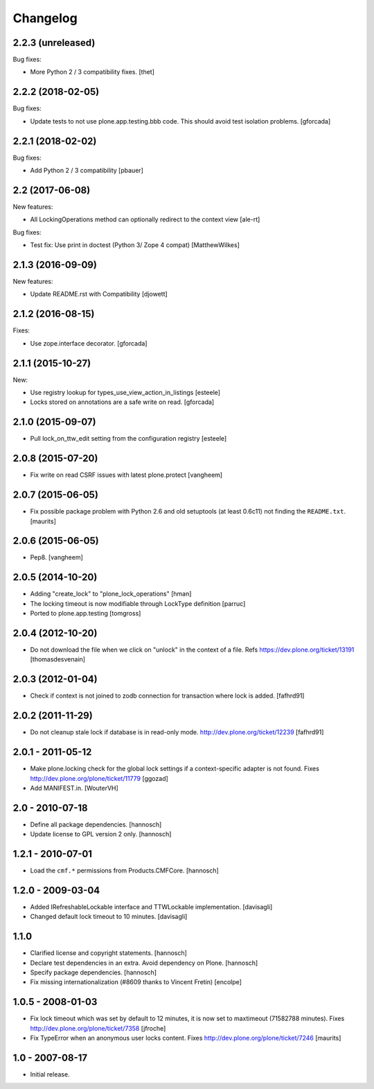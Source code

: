 Changelog
=========

2.2.3 (unreleased)
------------------

Bug fixes:

- More Python 2 / 3 compatibility fixes.
  [thet]


2.2.2 (2018-02-05)
------------------

Bug fixes:

- Update tests to not use plone.app.testing.bbb code.
  This should avoid test isolation problems.
  [gforcada]


2.2.1 (2018-02-02)
------------------

Bug fixes:

- Add Python 2 / 3 compatibility
  [pbauer]


2.2 (2017-06-08)
----------------

New features:

- All LockingOperations method can optionally redirect to the context view
  [ale-rt]

Bug fixes:

- Test fix: Use print in doctest (Python 3/ Zope 4 compat)
  [MatthewWilkes]


2.1.3 (2016-09-09)
------------------

New features:

- Update README.rst with Compatibility
  [djowett]


2.1.2 (2016-08-15)
------------------

Fixes:

- Use zope.interface decorator.
  [gforcada]


2.1.1 (2015-10-27)
------------------

New:

- Use registry lookup for types_use_view_action_in_listings
  [esteele]

- Locks stored on annotations are a safe write on read.
  [gforcada]


2.1.0 (2015-09-07)
------------------

- Pull lock_on_ttw_edit setting from the configuration registry
  [esteele]


2.0.8 (2015-07-20)
------------------

- Fix write on read CSRF issues with latest plone.protect
  [vangheem]


2.0.7 (2015-06-05)
------------------

- Fix possible package problem with Python 2.6 and old setuptools (at
  least 0.6c11) not finding the ``README.txt``.
  [maurits]


2.0.6 (2015-06-05)
------------------

- Pep8.
  [vangheem]


2.0.5 (2014-10-20)
------------------

- Adding "create_lock" to "plone_lock_operations"
  [hman]

- The locking timeout is now modifiable through LockType definition
  [parruc]

- Ported to plone.app.testing
  [tomgross]


2.0.4 (2012-10-20)
------------------

- Do not download the file when we click on "unlock" in the context of a file.
  Refs https://dev.plone.org/ticket/13191
  [thomasdesvenain]


2.0.3 (2012-01-04)
------------------

- Check if context is not joined to zodb connection for transaction where lock
  is added.
  [fafhrd91]

2.0.2 (2011-11-29)
------------------

- Do not cleanup stale lock if database is in read-only mode.
  http://dev.plone.org/ticket/12239
  [fafhrd91]


2.0.1 - 2011-05-12
------------------

- Make plone.locking check for the global lock settings if a context-specific
  adapter is not found. Fixes http://dev.plone.org/plone/ticket/11779
  [ggozad]

- Add MANIFEST.in.
  [WouterVH]


2.0 - 2010-07-18
----------------

- Define all package dependencies.
  [hannosch]

- Update license to GPL version 2 only.
  [hannosch]


1.2.1 - 2010-07-01
------------------

- Load the ``cmf.*`` permissions from Products.CMFCore.
  [hannosch]


1.2.0 - 2009-03-04
------------------

- Added IRefreshableLockable interface and TTWLockable implementation.
  [davisagli]

- Changed default lock timeout to 10 minutes.
  [davisagli]


1.1.0
-----

- Clarified license and copyright statements.
  [hannosch]

- Declare test dependencies in an extra. Avoid dependency on Plone.
  [hannosch]

- Specify package dependencies.
  [hannosch]

- Fix missing internationalization (#8609 thanks to Vincent Fretin)
  [encolpe]


1.0.5 - 2008-01-03
------------------

- Fix lock timeout which was set by default to 12 minutes, it is
  now set to maxtimeout (71582788 minutes).
  Fixes http://dev.plone.org/plone/ticket/7358
  [jfroche]

- Fix TypeError when an anonymous user locks content.  Fixes
  http://dev.plone.org/plone/ticket/7246
  [maurits]


1.0 - 2007-08-17
----------------

- Initial release.

